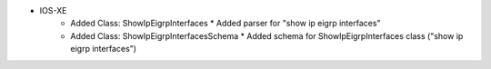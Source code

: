 * IOS-XE
    * Added Class: ShowIpEigrpInterfaces
      * Added parser for "show ip eigrp interfaces"

    * Added Class: ShowIpEigrpInterfacesSchema
      * Added schema for ShowIpEigrpInterfaces class ("show ip eigrp interfaces")